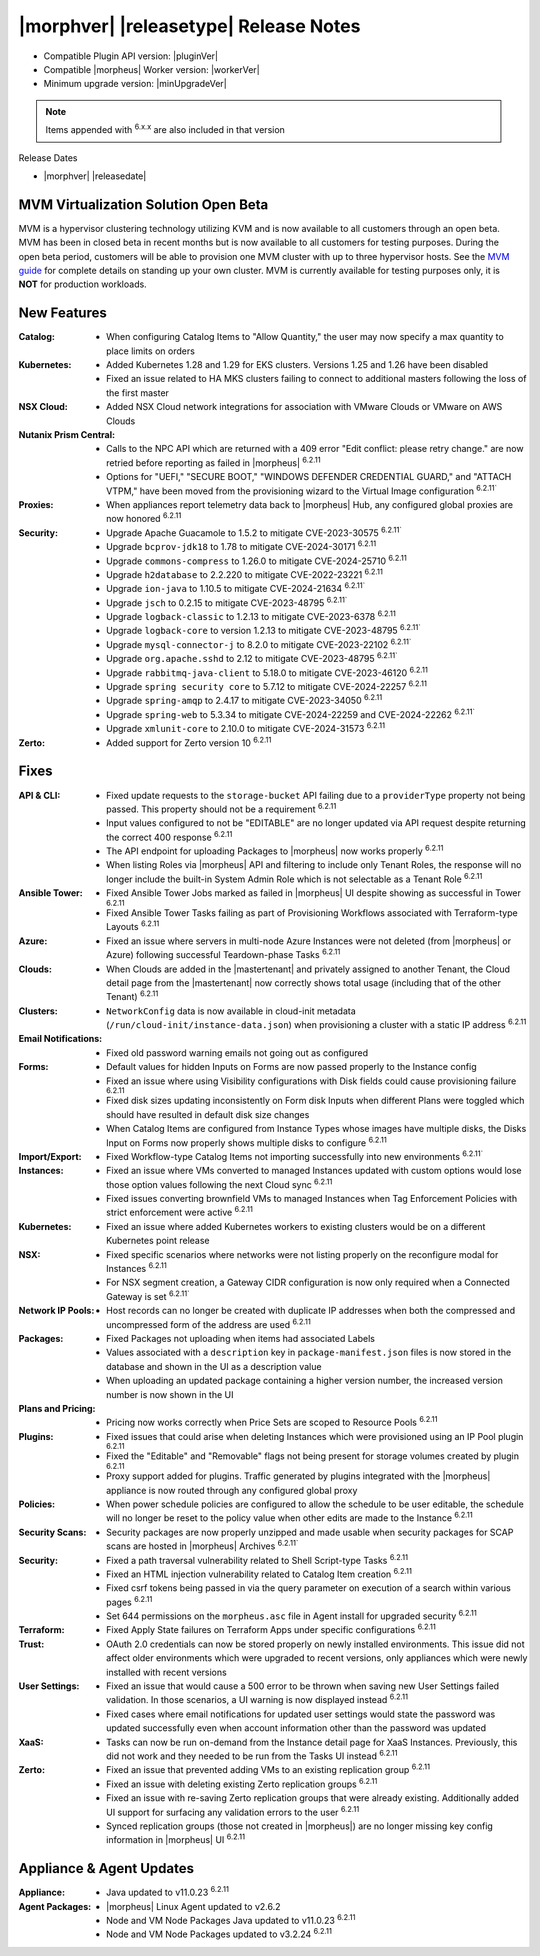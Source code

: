 .. _Release Notes:

**************************************
|morphver| |releasetype| Release Notes
**************************************

- Compatible Plugin API version: |pluginVer|
- Compatible |morpheus| Worker version: |workerVer|
- Minimum upgrade version: |minUpgradeVer|

.. NOTE:: Items appended with :superscript:`6.x.x` are also included in that version

Release Dates

- |morphver| |releasedate|

MVM Virtualization Solution Open Beta
=====================================

MVM is a hypervisor clustering technology utilizing KVM and is now available to all customers through an open beta. MVM has been in closed beta in recent months but is now available to all customers for testing purposes. During the open beta period, customers will be able to provision one MVM cluster with up to three hypervisor hosts. See the `MVM guide <https://docs.morpheusdata.com/en/latest/infrastructure/clusters/clusters.html#mvm-clusters>`_ for complete details on standing up your own cluster. MVM is currently available for testing purposes only, it is **NOT** for production workloads.

.. image:: /images/infrastructure/clusters/mvm/mvmDetail.png


New Features
============

:Catalog: - When configuring Catalog Items to "Allow Quantity," the user may now specify a max quantity to place limits on orders
:Kubernetes: - Added Kubernetes 1.28 and 1.29 for EKS clusters. Versions 1.25 and 1.26 have been disabled
              - Fixed an issue related to HA MKS clusters failing to connect to additional masters following the loss of the first master
:NSX Cloud: - Added NSX Cloud network integrations for association with VMware Clouds or VMware on AWS Clouds
:Nutanix Prism Central: - Calls to the NPC API which are returned with a 409 error "Edit conflict: please retry change." are now retried before reporting as failed in |morpheus| :superscript:`6.2.11`
                  - Options for "UEFI," "SECURE BOOT," "WINDOWS DEFENDER CREDENTIAL GUARD," and "ATTACH VTPM," have been moved from the provisioning wizard to the Virtual Image configuration :superscript:`6.2.11``
:Proxies: - When appliances report telemetry data back to |morpheus| Hub, any configured global proxies are now honored :superscript:`6.2.11`
:Security: - Upgrade Apache Guacamole to 1.5.2 to mitigate CVE-2023-30575 :superscript:`6.2.11``
            - Upgrade ``bcprov-jdk18`` to 1.78 to mitigate CVE-2024-30171 :superscript:`6.2.11`
            - Upgrade ``commons-compress`` to 1.26.0 to mitigate CVE-2024-25710 :superscript:`6.2.11`
            - Upgrade ``h2database`` to 2.2.220 to mitigate CVE-2022-23221 :superscript:`6.2.11`
            - Upgrade ``ion-java`` to 1.10.5 to mitigate CVE-2024-21634 :superscript:`6.2.11``
            - Upgrade ``jsch`` to 0.2.15 to mitigate CVE-2023-48795 :superscript:`6.2.11``
            - Upgrade ``logback-classic`` to 1.2.13 to mitigate CVE-2023-6378 :superscript:`6.2.11`
            - Upgrade ``logback-core`` to version 1.2.13 to mitigate CVE-2023-48795 :superscript:`6.2.11``
            - Upgrade ``mysql-connector-j`` to 8.2.0 to mitigate CVE-2023-22102 :superscript:`6.2.11``
            - Upgrade ``org.apache.sshd`` to 2.12 to mitigate CVE-2023-48795 :superscript:`6.2.11``
            - Upgrade ``rabbitmq-java-client`` to 5.18.0 to mitigate CVE-2023-46120 :superscript:`6.2.11`
            - Upgrade ``spring security core`` to 5.7.12 to mitigate CVE-2024-22257 :superscript:`6.2.11`
            - Upgrade ``spring-amqp`` to 2.4.17 to mitigate CVE-2023-34050 :superscript:`6.2.11`
            - Upgrade ``spring-web`` to 5.3.34 to mitigate CVE-2024-22259 and CVE-2024-22262 :superscript:`6.2.11``
            - Upgrade ``xmlunit-core`` to 2.10.0 to mitigate CVE-2024-31573 :superscript:`6.2.11`
:Zerto: - Added support for Zerto version 10 :superscript:`6.2.11`


Fixes
=====

:API & CLI: - Fixed update requests to the ``storage-bucket`` API failing due to a ``providerType`` property not being passed. This property should not be a requirement :superscript:`6.2.11`
             - Input values configured to not be "EDITABLE" are no longer updated via API request despite returning the correct 400 response :superscript:`6.2.11`
             - The API endpoint for uploading Packages to |morpheus| now works properly :superscript:`6.2.11`
             - When listing Roles via |morpheus| API and filtering to include only Tenant Roles, the response will no longer include the built-in System Admin Role which is not selectable as a Tenant Role :superscript:`6.2.11`
:Ansible Tower: - Fixed Ansible Tower Jobs marked as failed in |morpheus| UI despite showing as successful in Tower :superscript:`6.2.11`
                 - Fixed Ansible Tower Tasks failing as part of Provisioning Workflows associated with Terraform-type Layouts :superscript:`6.2.11`
:Azure: - Fixed an issue where servers in multi-node Azure Instances were not deleted (from |morpheus| or Azure) following successful Teardown-phase Tasks :superscript:`6.2.11`
:Clouds: - When Clouds are added in the |mastertenant| and privately assigned to another Tenant, the Cloud detail page from the |mastertenant| now correctly shows total usage (including that of the other Tenant) :superscript:`6.2.11`
:Clusters: - ``NetworkConfig`` data is now available in cloud-init metadata (``/run/cloud-init/instance-data.json``) when provisioning a cluster with a static IP address :superscript:`6.2.11`
:Email Notifications: - Fixed old password warning emails not going out as configured
:Forms: - Default values for hidden Inputs on Forms are now passed properly to the Instance config
         - Fixed an issue where using Visibility configurations with Disk fields could cause provisioning failure :superscript:`6.2.11`
         - Fixed disk sizes updating inconsistently on Form disk Inputs when different Plans were toggled which should have resulted in default disk size changes
         - When Catalog Items are configured from Instance Types whose images have multiple disks, the Disks Input on Forms now properly shows multiple disks to configure :superscript:`6.2.11`
:Import/Export: - Fixed Workflow-type Catalog Items not importing successfully into new environments :superscript:`6.2.11``
:Instances: - Fixed an issue where VMs converted to managed Instances updated with custom options would lose those option values following the next Cloud sync :superscript:`6.2.11`
             - Fixed issues converting brownfield VMs to managed Instances when Tag Enforcement Policies with strict enforcement were active :superscript:`6.2.11`
:Kubernetes: - Fixed an issue where added Kubernetes workers to existing clusters would be on a different Kubernetes point release
:NSX: - Fixed specific scenarios where networks were not listing properly on the reconfigure modal for Instances :superscript:`6.2.11`
       - For NSX segment creation, a Gateway CIDR configuration is now only required when a Connected Gateway is set :superscript:`6.2.11``
:Network IP Pools: - Host records can no longer be created with duplicate IP addresses when both the compressed and uncompressed form of the address are used :superscript:`6.2.11`
:Packages: - Fixed Packages not uploading when items had associated Labels
            - Values associated with a ``description`` key in ``package-manifest.json`` files is now stored in the database and shown in the UI as a description value
            - When uploading an updated package containing a higher version number, the increased version number is now shown in the UI
:Plans and Pricing: - Pricing now works correctly when Price Sets are scoped to Resource Pools :superscript:`6.2.11`
:Plugins: - Fixed issues that could arise when deleting Instances which were provisioned using an IP Pool plugin :superscript:`6.2.11`
           - Fixed the "Editable" and "Removable" flags not being present for storage volumes created by plugin :superscript:`6.2.11`
           - Proxy support added for plugins. Traffic generated by plugins integrated with the |morpheus| appliance is now routed through any configured global proxy
:Policies: - When power schedule policies are configured to allow the schedule to be user editable, the schedule will no longer be reset to the policy value when other edits are made to the Instance :superscript:`6.2.11`
:Security Scans: - Security packages are now properly unzipped and made usable when security packages for SCAP scans are hosted in |morpheus| Archives :superscript:`6.2.11``
:Security: - Fixed a path traversal vulnerability related to Shell Script-type Tasks :superscript:`6.2.11`
            - Fixed an HTML injection vulnerability related to Catalog Item creation :superscript:`6.2.11`
            - Fixed csrf tokens being passed in via the query parameter on execution of a search within various pages :superscript:`6.2.11`
            - Set 644 permissions on the ``morpheus.asc`` file in Agent install for upgraded security :superscript:`6.2.11`
:Terraform: - Fixed Apply State failures on Terraform Apps under specific configurations :superscript:`6.2.11`
:Trust: - OAuth 2.0 credentials can now be stored properly on newly installed environments. This issue did not affect older environments which were upgraded to recent versions, only appliances which were newly installed with recent versions
:User Settings: - Fixed an issue that would cause a 500 error to be thrown when saving new User Settings failed validation. In those scenarios, a UI warning is now displayed instead :superscript:`6.2.11`
                 - Fixed cases where email notifications for updated user settings would state the password was updated successfully even when account information other than the password was updated
:XaaS: - Tasks can now be run on-demand from the Instance detail page for XaaS Instances. Previously, this did not work and they needed to be run from the Tasks UI instead :superscript:`6.2.11`
:Zerto: - Fixed an issue that prevented adding VMs to an existing replication group :superscript:`6.2.11`
         - Fixed an issue with deleting existing Zerto replication groups :superscript:`6.2.11`
         - Fixed an issue with re-saving Zerto replication groups that were already existing. Additionally added UI support for surfacing any validation errors to the user :superscript:`6.2.11`
         - Synced replication groups (those not created in |morpheus|) are no longer missing key config information in |morpheus| UI :superscript:`6.2.11`


Appliance & Agent Updates
=========================

:Appliance: - Java updated to v11.0.23 :superscript:`6.2.11`
:Agent Packages:  - |morpheus| Linux Agent updated to v2.6.2
                  - Node and VM Node Packages Java updated to v11.0.23 :superscript:`6.2.11`
                  - Node and VM Node Packages updated to v3.2.24 :superscript:`6.2.11`
